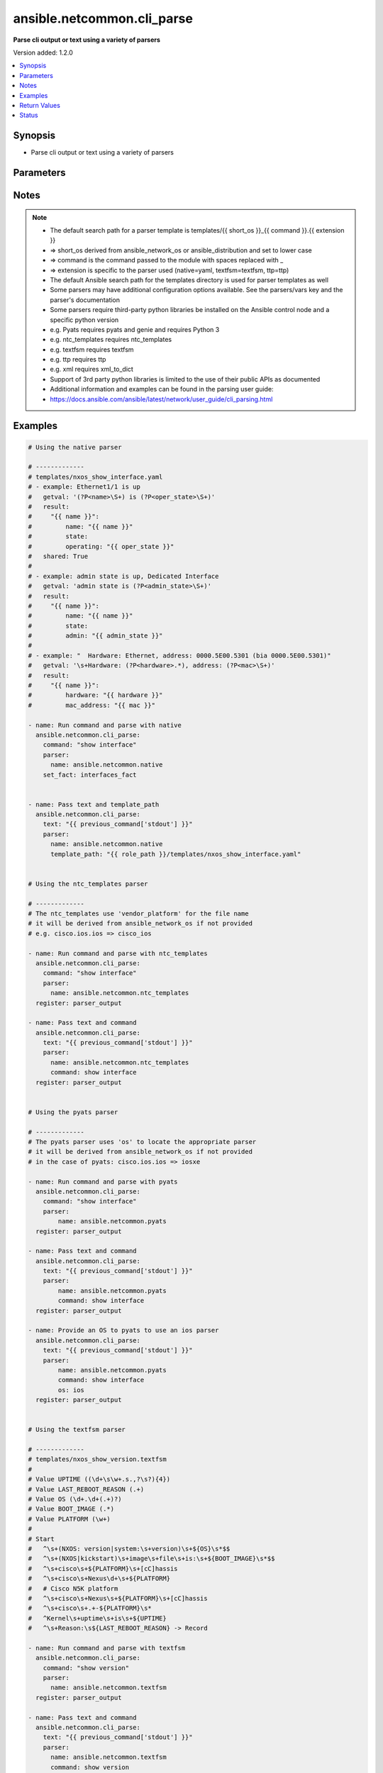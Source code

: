 .. _ansible.netcommon.cli_parse_module:


***************************
ansible.netcommon.cli_parse
***************************

**Parse cli output or text using a variety of parsers**


Version added: 1.2.0

.. contents::
   :local:
   :depth: 1


Synopsis
--------
- Parse cli output or text using a variety of parsers




Parameters
----------

.. raw:: html

    <table  border=0 cellpadding=0 class="documentation-table">
        <tr>
            <th colspan="2">Parameter</th>
            <th>Choices/<font color="blue">Defaults</font></th>
            <th width="100%">Comments</th>
        </tr>
            <tr>
                <td colspan="2">
                    <div class="ansibleOptionAnchor" id="parameter-"></div>
                    <b>command</b>
                    <a class="ansibleOptionLink" href="#parameter-" title="Permalink to this option"></a>
                    <div style="font-size: small">
                        <span style="color: purple">string</span>
                    </div>
                </td>
                <td>
                </td>
                <td>
                        <div>The command to run on the host</div>
                </td>
            </tr>
            <tr>
                <td colspan="2">
                    <div class="ansibleOptionAnchor" id="parameter-"></div>
                    <b>parser</b>
                    <a class="ansibleOptionLink" href="#parameter-" title="Permalink to this option"></a>
                    <div style="font-size: small">
                        <span style="color: purple">dictionary</span>
                         / <span style="color: red">required</span>
                    </div>
                </td>
                <td>
                </td>
                <td>
                        <div>Parser specific parameters</div>
                </td>
            </tr>
                                <tr>
                    <td class="elbow-placeholder"></td>
                <td colspan="1">
                    <div class="ansibleOptionAnchor" id="parameter-"></div>
                    <b>command</b>
                    <a class="ansibleOptionLink" href="#parameter-" title="Permalink to this option"></a>
                    <div style="font-size: small">
                        <span style="color: purple">string</span>
                    </div>
                </td>
                <td>
                </td>
                <td>
                        <div>The command used to locate the parser&#x27;s template</div>
                </td>
            </tr>
            <tr>
                    <td class="elbow-placeholder"></td>
                <td colspan="1">
                    <div class="ansibleOptionAnchor" id="parameter-"></div>
                    <b>name</b>
                    <a class="ansibleOptionLink" href="#parameter-" title="Permalink to this option"></a>
                    <div style="font-size: small">
                        <span style="color: purple">string</span>
                         / <span style="color: red">required</span>
                    </div>
                </td>
                <td>
                </td>
                <td>
                        <div>The name of the parser to use</div>
                </td>
            </tr>
            <tr>
                    <td class="elbow-placeholder"></td>
                <td colspan="1">
                    <div class="ansibleOptionAnchor" id="parameter-"></div>
                    <b>os</b>
                    <a class="ansibleOptionLink" href="#parameter-" title="Permalink to this option"></a>
                    <div style="font-size: small">
                        <span style="color: purple">string</span>
                    </div>
                </td>
                <td>
                </td>
                <td>
                        <div>Provide an operating system value to the parser</div>
                        <div>For `ntc_templates` parser, this should be in the supported `&lt;vendor&gt;_&lt;os&gt;` format.</div>
                </td>
            </tr>
            <tr>
                    <td class="elbow-placeholder"></td>
                <td colspan="1">
                    <div class="ansibleOptionAnchor" id="parameter-"></div>
                    <b>template_path</b>
                    <a class="ansibleOptionLink" href="#parameter-" title="Permalink to this option"></a>
                    <div style="font-size: small">
                        <span style="color: purple">string</span>
                    </div>
                </td>
                <td>
                </td>
                <td>
                        <div>Path of the parser template on the Ansible controller</div>
                        <div>This can be a relative or an absolute path</div>
                </td>
            </tr>
            <tr>
                    <td class="elbow-placeholder"></td>
                <td colspan="1">
                    <div class="ansibleOptionAnchor" id="parameter-"></div>
                    <b>vars</b>
                    <a class="ansibleOptionLink" href="#parameter-" title="Permalink to this option"></a>
                    <div style="font-size: small">
                        <span style="color: purple">dictionary</span>
                    </div>
                </td>
                <td>
                </td>
                <td>
                        <div>Additional parser specific parameters</div>
                        <div>See the cli_parse user guide for examples of parser specific variables</div>
                        <div>https://docs.ansible.com/ansible/latest/network/user_guide/cli_parsing.html</div>
                </td>
            </tr>

            <tr>
                <td colspan="2">
                    <div class="ansibleOptionAnchor" id="parameter-"></div>
                    <b>set_fact</b>
                    <a class="ansibleOptionLink" href="#parameter-" title="Permalink to this option"></a>
                    <div style="font-size: small">
                        <span style="color: purple">string</span>
                    </div>
                </td>
                <td>
                </td>
                <td>
                        <div>Set the resulting parsed data as a fact</div>
                </td>
            </tr>
            <tr>
                <td colspan="2">
                    <div class="ansibleOptionAnchor" id="parameter-"></div>
                    <b>text</b>
                    <a class="ansibleOptionLink" href="#parameter-" title="Permalink to this option"></a>
                    <div style="font-size: small">
                        <span style="color: purple">string</span>
                    </div>
                </td>
                <td>
                </td>
                <td>
                        <div>Text to be parsed</div>
                </td>
            </tr>
    </table>
    <br/>


Notes
-----

.. note::
   - The default search path for a parser template is templates/{{ short_os }}_{{ command }}.{{ extension }}
   - => short_os derived from ansible_network_os or ansible_distribution and set to lower case
   - => command is the command passed to the module with spaces replaced with _
   - => extension is specific to the parser used (native=yaml, textfsm=textfsm, ttp=ttp)
   - The default Ansible search path for the templates directory is used for parser templates as well
   - Some parsers may have additional configuration options available. See the parsers/vars key and the parser's documentation
   - Some parsers require third-party python libraries be installed on the Ansible control node and a specific python version
   - e.g. Pyats requires pyats and genie and requires Python 3
   - e.g. ntc_templates requires ntc_templates
   - e.g. textfsm requires textfsm
   - e.g. ttp requires ttp
   - e.g. xml requires xml_to_dict
   - Support of 3rd party python libraries is limited to the use of their public APIs as documented
   - Additional information and examples can be found in the parsing user guide:
   - https://docs.ansible.com/ansible/latest/network/user_guide/cli_parsing.html



Examples
--------

.. code-block:: yaml+jinja

    # Using the native parser

    # -------------
    # templates/nxos_show_interface.yaml
    # - example: Ethernet1/1 is up
    #   getval: '(?P<name>\S+) is (?P<oper_state>\S+)'
    #   result:
    #     "{{ name }}":
    #         name: "{{ name }}"
    #         state:
    #         operating: "{{ oper_state }}"
    #   shared: True
    #
    # - example: admin state is up, Dedicated Interface
    #   getval: 'admin state is (?P<admin_state>\S+)'
    #   result:
    #     "{{ name }}":
    #         name: "{{ name }}"
    #         state:
    #         admin: "{{ admin_state }}"
    #
    # - example: "  Hardware: Ethernet, address: 0000.5E00.5301 (bia 0000.5E00.5301)"
    #   getval: '\s+Hardware: (?P<hardware>.*), address: (?P<mac>\S+)'
    #   result:
    #     "{{ name }}":
    #         hardware: "{{ hardware }}"
    #         mac_address: "{{ mac }}"

    - name: Run command and parse with native
      ansible.netcommon.cli_parse:
        command: "show interface"
        parser:
          name: ansible.netcommon.native
        set_fact: interfaces_fact


    - name: Pass text and template_path
      ansible.netcommon.cli_parse:
        text: "{{ previous_command['stdout'] }}"
        parser:
          name: ansible.netcommon.native
          template_path: "{{ role_path }}/templates/nxos_show_interface.yaml"


    # Using the ntc_templates parser

    # -------------
    # The ntc_templates use 'vendor_platform' for the file name
    # it will be derived from ansible_network_os if not provided
    # e.g. cisco.ios.ios => cisco_ios

    - name: Run command and parse with ntc_templates
      ansible.netcommon.cli_parse:
        command: "show interface"
        parser:
          name: ansible.netcommon.ntc_templates
      register: parser_output

    - name: Pass text and command
      ansible.netcommon.cli_parse:
        text: "{{ previous_command['stdout'] }}"
        parser:
          name: ansible.netcommon.ntc_templates
          command: show interface
      register: parser_output


    # Using the pyats parser

    # -------------
    # The pyats parser uses 'os' to locate the appropriate parser
    # it will be derived from ansible_network_os if not provided
    # in the case of pyats: cisco.ios.ios => iosxe

    - name: Run command and parse with pyats
      ansible.netcommon.cli_parse:
        command: "show interface"
        parser:
            name: ansible.netcommon.pyats
      register: parser_output

    - name: Pass text and command
      ansible.netcommon.cli_parse:
        text: "{{ previous_command['stdout'] }}"
        parser:
            name: ansible.netcommon.pyats
            command: show interface
      register: parser_output

    - name: Provide an OS to pyats to use an ios parser
      ansible.netcommon.cli_parse:
        text: "{{ previous_command['stdout'] }}"
        parser:
            name: ansible.netcommon.pyats
            command: show interface
            os: ios
      register: parser_output


    # Using the textfsm parser

    # -------------
    # templates/nxos_show_version.textfsm
    #
    # Value UPTIME ((\d+\s\w+.s.,?\s?){4})
    # Value LAST_REBOOT_REASON (.+)
    # Value OS (\d+.\d+(.+)?)
    # Value BOOT_IMAGE (.*)
    # Value PLATFORM (\w+)
    #
    # Start
    #   ^\s+(NXOS: version|system:\s+version)\s+${OS}\s*$$
    #   ^\s+(NXOS|kickstart)\s+image\s+file\s+is:\s+${BOOT_IMAGE}\s*$$
    #   ^\s+cisco\s+${PLATFORM}\s+[cC]hassis
    #   ^\s+cisco\s+Nexus\d+\s+${PLATFORM}
    #   # Cisco N5K platform
    #   ^\s+cisco\s+Nexus\s+${PLATFORM}\s+[cC]hassis
    #   ^\s+cisco\s+.+-${PLATFORM}\s*
    #   ^Kernel\s+uptime\s+is\s+${UPTIME}
    #   ^\s+Reason:\s${LAST_REBOOT_REASON} -> Record

    - name: Run command and parse with textfsm
      ansible.netcommon.cli_parse:
        command: "show version"
        parser:
          name: ansible.netcommon.textfsm
      register: parser_output

    - name: Pass text and command
      ansible.netcommon.cli_parse:
        text: "{{ previous_command['stdout'] }}"
        parser:
          name: ansible.netcommon.textfsm
          command: show version
      register: parser_output

    # Using the ttp parser

    # -------------
    # templates/nxos_show_interface.ttp
    #
    # {{ interface }} is {{ state }}
    # admin state is {{ admin_state }}{{ ignore(".*") }}

    - name: Run command and parse with ttp
      ansible.netcommon.cli_parse:
        command: "show interface"
        parser:
          name: ansible.netcommon.ttp
        set_fact: new_fact_key

    - name: Pass text and template_path
      ansible.netcommon.cli_parse:
        text: "{{ previous_command['stdout'] }}"
        parser:
          name: ansible.netcommon.ttp
          template_path: "{{ role_path }}/templates/nxos_show_interface.ttp"
      register: parser_output

    # Using the XML parser

    # -------------
    - name: Run command and parse with xml
      ansible.netcommon.cli_parse:
        command: "show interface | xml"
        parser:
          name: ansible.netcommon.xml
      register: parser_output

    - name: Pass text and parse with xml
      ansible.netcommon.cli_parse:
        text: "{{ previous_command['stdout'] }}"
        parser:
          name: ansible.netcommon.xml
      register: parser_output



Return Values
-------------
Common return values are documented `here <https://docs.ansible.com/ansible/latest/reference_appendices/common_return_values.html#common-return-values>`_, the following are the fields unique to this module:

.. raw:: html

    <table border=0 cellpadding=0 class="documentation-table">
        <tr>
            <th colspan="1">Key</th>
            <th>Returned</th>
            <th width="100%">Description</th>
        </tr>
            <tr>
                <td colspan="1">
                    <div class="ansibleOptionAnchor" id="return-"></div>
                    <b>parsed</b>
                    <a class="ansibleOptionLink" href="#return-" title="Permalink to this return value"></a>
                    <div style="font-size: small">
                      <span style="color: purple">dictionary</span>
                    </div>
                </td>
                <td>always</td>
                <td>
                            <div>The structured data resulting from the parsing of the text</div>
                    <br/>
                </td>
            </tr>
            <tr>
                <td colspan="1">
                    <div class="ansibleOptionAnchor" id="return-"></div>
                    <b>stdout</b>
                    <a class="ansibleOptionLink" href="#return-" title="Permalink to this return value"></a>
                    <div style="font-size: small">
                      <span style="color: purple">string</span>
                    </div>
                </td>
                <td>when provided a command</td>
                <td>
                            <div>The output from the command run</div>
                    <br/>
                </td>
            </tr>
            <tr>
                <td colspan="1">
                    <div class="ansibleOptionAnchor" id="return-"></div>
                    <b>stdout_lines</b>
                    <a class="ansibleOptionLink" href="#return-" title="Permalink to this return value"></a>
                    <div style="font-size: small">
                      <span style="color: purple">list</span>
                    </div>
                </td>
                <td>when provided a command</td>
                <td>
                            <div>The output of the command run split into lines</div>
                    <br/>
                </td>
            </tr>
    </table>
    <br/><br/>


Status
------


Authors
~~~~~~~

- Bradley Thornton (@cidrblock)
